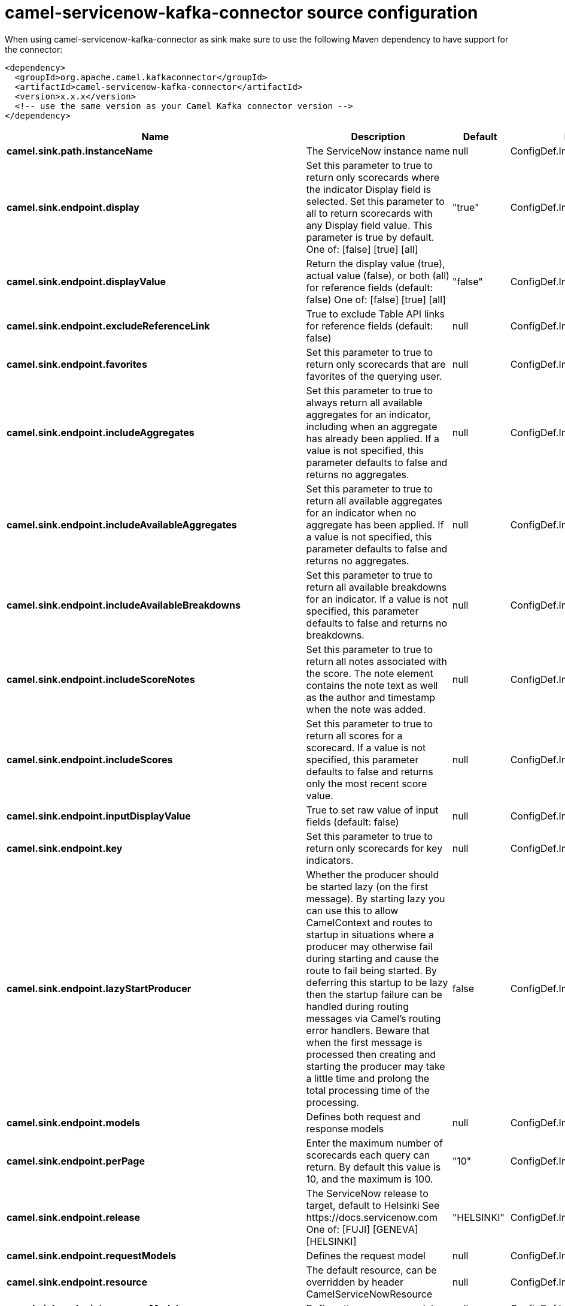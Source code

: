 // kafka-connector options: START
[[camel-servicenow-kafka-connector-source]]
= camel-servicenow-kafka-connector source configuration

When using camel-servicenow-kafka-connector as sink make sure to use the following Maven dependency to have support for the connector:

[source,xml]
----
<dependency>
  <groupId>org.apache.camel.kafkaconnector</groupId>
  <artifactId>camel-servicenow-kafka-connector</artifactId>
  <version>x.x.x</version>
  <!-- use the same version as your Camel Kafka connector version -->
</dependency>
----


[width="100%",cols="2,5,^1,2",options="header"]
|===
| Name | Description | Default | Priority
| *camel.sink.path.instanceName* | The ServiceNow instance name | null | ConfigDef.Importance.HIGH
| *camel.sink.endpoint.display* | Set this parameter to true to return only scorecards where the indicator Display field is selected. Set this parameter to all to return scorecards with any Display field value. This parameter is true by default. One of: [false] [true] [all] | "true" | ConfigDef.Importance.MEDIUM
| *camel.sink.endpoint.displayValue* | Return the display value (true), actual value (false), or both (all) for reference fields (default: false) One of: [false] [true] [all] | "false" | ConfigDef.Importance.MEDIUM
| *camel.sink.endpoint.excludeReferenceLink* | True to exclude Table API links for reference fields (default: false) | null | ConfigDef.Importance.MEDIUM
| *camel.sink.endpoint.favorites* | Set this parameter to true to return only scorecards that are favorites of the querying user. | null | ConfigDef.Importance.MEDIUM
| *camel.sink.endpoint.includeAggregates* | Set this parameter to true to always return all available aggregates for an indicator, including when an aggregate has already been applied. If a value is not specified, this parameter defaults to false and returns no aggregates. | null | ConfigDef.Importance.MEDIUM
| *camel.sink.endpoint.includeAvailableAggregates* | Set this parameter to true to return all available aggregates for an indicator when no aggregate has been applied. If a value is not specified, this parameter defaults to false and returns no aggregates. | null | ConfigDef.Importance.MEDIUM
| *camel.sink.endpoint.includeAvailableBreakdowns* | Set this parameter to true to return all available breakdowns for an indicator. If a value is not specified, this parameter defaults to false and returns no breakdowns. | null | ConfigDef.Importance.MEDIUM
| *camel.sink.endpoint.includeScoreNotes* | Set this parameter to true to return all notes associated with the score. The note element contains the note text as well as the author and timestamp when the note was added. | null | ConfigDef.Importance.MEDIUM
| *camel.sink.endpoint.includeScores* | Set this parameter to true to return all scores for a scorecard. If a value is not specified, this parameter defaults to false and returns only the most recent score value. | null | ConfigDef.Importance.MEDIUM
| *camel.sink.endpoint.inputDisplayValue* | True to set raw value of input fields (default: false) | null | ConfigDef.Importance.MEDIUM
| *camel.sink.endpoint.key* | Set this parameter to true to return only scorecards for key indicators. | null | ConfigDef.Importance.MEDIUM
| *camel.sink.endpoint.lazyStartProducer* | Whether the producer should be started lazy (on the first message). By starting lazy you can use this to allow CamelContext and routes to startup in situations where a producer may otherwise fail during starting and cause the route to fail being started. By deferring this startup to be lazy then the startup failure can be handled during routing messages via Camel's routing error handlers. Beware that when the first message is processed then creating and starting the producer may take a little time and prolong the total processing time of the processing. | false | ConfigDef.Importance.MEDIUM
| *camel.sink.endpoint.models* | Defines both request and response models | null | ConfigDef.Importance.MEDIUM
| *camel.sink.endpoint.perPage* | Enter the maximum number of scorecards each query can return. By default this value is 10, and the maximum is 100. | "10" | ConfigDef.Importance.MEDIUM
| *camel.sink.endpoint.release* | The ServiceNow release to target, default to Helsinki See \https://docs.servicenow.com One of: [FUJI] [GENEVA] [HELSINKI] | "HELSINKI" | ConfigDef.Importance.MEDIUM
| *camel.sink.endpoint.requestModels* | Defines the request model | null | ConfigDef.Importance.MEDIUM
| *camel.sink.endpoint.resource* | The default resource, can be overridden by header CamelServiceNowResource | null | ConfigDef.Importance.MEDIUM
| *camel.sink.endpoint.responseModels* | Defines the response model | null | ConfigDef.Importance.MEDIUM
| *camel.sink.endpoint.sortBy* | Specify the value to use when sorting results. By default, queries sort records by value. One of: [value] [change] [changeperc] [gap] [gapperc] [duedate] [name] [order] [default] [group] [indicator_group] [frequency] [target] [date] [trend] [bullet] [direction] | null | ConfigDef.Importance.MEDIUM
| *camel.sink.endpoint.sortDir* | Specify the sort direction, ascending or descending. By default, queries sort records in descending order. Use sysparm_sortdir=asc to sort in ascending order. One of: [asc] [desc] | null | ConfigDef.Importance.MEDIUM
| *camel.sink.endpoint.suppressAutoSysField* | True to suppress auto generation of system fields (default: false) | null | ConfigDef.Importance.MEDIUM
| *camel.sink.endpoint.suppressPaginationHeader* | Set this value to true to remove the Link header from the response. The Link header allows you to request additional pages of data when the number of records matching your query exceeds the query limit | null | ConfigDef.Importance.MEDIUM
| *camel.sink.endpoint.table* | The default table, can be overridden by header CamelServiceNowTable | null | ConfigDef.Importance.MEDIUM
| *camel.sink.endpoint.target* | Set this parameter to true to return only scorecards that have a target. | null | ConfigDef.Importance.MEDIUM
| *camel.sink.endpoint.topLevelOnly* | Gets only those categories whose parent is a catalog. | null | ConfigDef.Importance.MEDIUM
| *camel.sink.endpoint.apiVersion* | The ServiceNow REST API version, default latest | null | ConfigDef.Importance.MEDIUM
| *camel.sink.endpoint.basicPropertyBinding* | Whether the endpoint should use basic property binding (Camel 2.x) or the newer property binding with additional capabilities | false | ConfigDef.Importance.MEDIUM
| *camel.sink.endpoint.dateFormat* | The date format used for Json serialization/deserialization | "yyyy-MM-dd" | ConfigDef.Importance.MEDIUM
| *camel.sink.endpoint.dateTimeFormat* | The date-time format used for Json serialization/deserialization | "yyyy-MM-dd HH:mm:ss" | ConfigDef.Importance.MEDIUM
| *camel.sink.endpoint.httpClientPolicy* | To configure http-client | null | ConfigDef.Importance.MEDIUM
| *camel.sink.endpoint.mapper* | Sets Jackson's ObjectMapper to use for request/reply | null | ConfigDef.Importance.MEDIUM
| *camel.sink.endpoint.proxyAuthorizationPolicy* | To configure proxy authentication | null | ConfigDef.Importance.MEDIUM
| *camel.sink.endpoint.retrieveTargetRecordOnImport* | Set this parameter to true to retrieve the target record when using import set api. The import set result is then replaced by the target record | "false" | ConfigDef.Importance.MEDIUM
| *camel.sink.endpoint.synchronous* | Sets whether synchronous processing should be strictly used, or Camel is allowed to use asynchronous processing (if supported). | false | ConfigDef.Importance.MEDIUM
| *camel.sink.endpoint.timeFormat* | The time format used for Json serialization/deserialization | "HH:mm:ss" | ConfigDef.Importance.MEDIUM
| *camel.sink.endpoint.proxyHost* | The proxy host name | null | ConfigDef.Importance.MEDIUM
| *camel.sink.endpoint.proxyPort* | The proxy port number | null | ConfigDef.Importance.MEDIUM
| *camel.sink.endpoint.apiUrl* | The ServiceNow REST API url | null | ConfigDef.Importance.MEDIUM
| *camel.sink.endpoint.oauthClientId* | OAuth2 ClientID | null | ConfigDef.Importance.MEDIUM
| *camel.sink.endpoint.oauthClientSecret* | OAuth2 ClientSecret | null | ConfigDef.Importance.MEDIUM
| *camel.sink.endpoint.oauthTokenUrl* | OAuth token Url | null | ConfigDef.Importance.MEDIUM
| *camel.sink.endpoint.password* | ServiceNow account password, MUST be provided | null | ConfigDef.Importance.HIGH
| *camel.sink.endpoint.proxyPassword* | Password for proxy authentication | null | ConfigDef.Importance.MEDIUM
| *camel.sink.endpoint.proxyUserName* | Username for proxy authentication | null | ConfigDef.Importance.MEDIUM
| *camel.sink.endpoint.sslContextParameters* | To configure security using SSLContextParameters. See \http://camel.apache.org/camel-configuration-utilities.html | null | ConfigDef.Importance.MEDIUM
| *camel.sink.endpoint.userName* | ServiceNow user account name, MUST be provided | null | ConfigDef.Importance.HIGH
| *camel.component.servicenow.apiUrl* | The ServiceNow REST API url | null | ConfigDef.Importance.MEDIUM
| *camel.component.servicenow.lazyStartProducer* | Whether the producer should be started lazy (on the first message). By starting lazy you can use this to allow CamelContext and routes to startup in situations where a producer may otherwise fail during starting and cause the route to fail being started. By deferring this startup to be lazy then the startup failure can be handled during routing messages via Camel's routing error handlers. Beware that when the first message is processed then creating and starting the producer may take a little time and prolong the total processing time of the processing. | false | ConfigDef.Importance.MEDIUM
| *camel.component.servicenow.basicPropertyBinding* | Whether the component should use basic property binding (Camel 2.x) or the newer property binding with additional capabilities | false | ConfigDef.Importance.MEDIUM
| *camel.component.servicenow.configuration* | The ServiceNow default configuration | null | ConfigDef.Importance.MEDIUM
| *camel.component.servicenow.instanceName* | The ServiceNow instance name | null | ConfigDef.Importance.MEDIUM
| *camel.component.servicenow.proxyHost* | The proxy host name | null | ConfigDef.Importance.MEDIUM
| *camel.component.servicenow.proxyPort* | The proxy port number | null | ConfigDef.Importance.MEDIUM
| *camel.component.servicenow.oauthClientId* | OAuth2 ClientID | null | ConfigDef.Importance.MEDIUM
| *camel.component.servicenow.oauthClientSecret* | OAuth2 ClientSecret | null | ConfigDef.Importance.MEDIUM
| *camel.component.servicenow.oauthTokenUrl* | OAuth token Url | null | ConfigDef.Importance.MEDIUM
| *camel.component.servicenow.password* | ServiceNow account password | null | ConfigDef.Importance.MEDIUM
| *camel.component.servicenow.proxyPassword* | Password for proxy authentication | null | ConfigDef.Importance.MEDIUM
| *camel.component.servicenow.proxyUserName* | Username for proxy authentication | null | ConfigDef.Importance.MEDIUM
| *camel.component.servicenow.useGlobalSslContextParameters* | Enable usage of global SSL context parameters. | false | ConfigDef.Importance.MEDIUM
| *camel.component.servicenow.userName* | ServiceNow user account name | null | ConfigDef.Importance.MEDIUM
|===
// kafka-connector options: END
